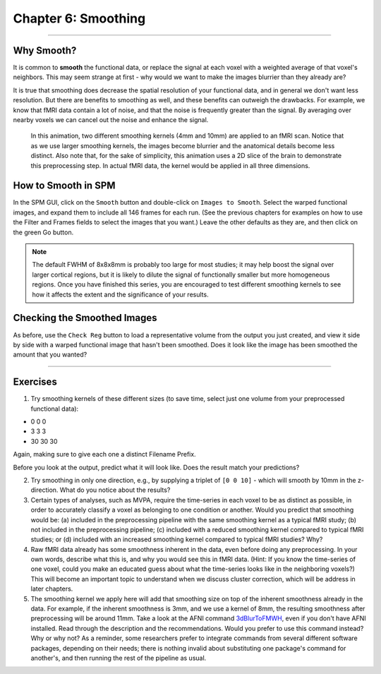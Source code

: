 .. _06_SPM_Smoothing:

==================
Chapter 6: Smoothing
==================


------

Why Smooth?
***********

It is common to **smooth** the functional data, or replace the signal at each voxel with a weighted average of that voxel's neighbors. This may seem strange at first - why would we want to make the images blurrier than they already are?

It is true that smoothing does decrease the spatial resolution of your functional data, and in general we don't want less resolution. But there are benefits to smoothing as well, and these benefits can outweigh the drawbacks. For example, we know that fMRI data contain a lot of noise, and that the noise is frequently greater than the signal. By averaging over nearby voxels we can cancel out the noise and enhance the signal.


.. figure:: 05_06_Smoothing_Demo.gif

  In this animation, two different smoothing kernels (4mm and 10mm) are applied to an fMRI scan. Notice that as we use larger smoothing kernels, the images become blurrier and the anatomical details become less distinct. Also note that, for the sake of simplicity, this animation uses a 2D slice of the brain to demonstrate this preprocessing step. In actual fMRI data, the kernel would be applied in all three dimensions.
  
  
How to Smooth in SPM
********************

In the SPM GUI, click on the ``Smooth`` button and double-click on ``Images to Smooth``. Select the warped functional images, and expand them to include all 146 frames for each run. (See the previous chapters for examples on how to use the Filter and Frames fields to select the images that you want.) Leave the other defaults as they are, and then click on the green Go button.

.. note::

  The default FWHM of 8x8x8mm is probably too large for most studies; it may help boost the signal over larger cortical regions, but it is likely to dilute the signal of functionally smaller but more homogeneous regions. Once you have finished this series, you are encouraged to test different smoothing kernels to see how it affects the extent and the significance of your results.
  
  
Checking the Smoothed Images
****************************

As before, use the ``Check Reg`` button to load a representative volume from the output you just created, and view it side by side with a warped functional image that hasn't been smoothed. Does it look like the image has been smoothed the amount that you wanted?

.. figure:: 05_06_Smoothed_Output.png


---------------

Exercises
**********

1. Try smoothing kernels of these different sizes (to save time, select just one volume from your preprocessed functional data):

* 0 0 0
* 3 3 3
* 30 30 30

Again, making sure to give each one a distinct Filename Prefix.

Before you look at the output, predict what it will look like. Does the result match your predictions?

2. Try smoothing in only one direction, e.g., by supplying a triplet of ``[0 0 10]`` - which will smooth by 10mm in the z-direction. What do you notice about the results?

3. Certain types of analyses, such as MVPA, require the time-series in each voxel to be as distinct as possible, in order to accurately classify a voxel as belonging to one condition or another. Would you predict that smoothing would be: (a) included in the preprocessing pipeline with the same smoothing kernel as a typical fMRI study; (b) not included in the preprocessing pipeline; (c) included with a reduced smoothing kernel compared to typical fMRI studies; or (d) included with an increased smoothing kernel compared to typical fMRI studies? Why?

4. Raw fMRI data already has some smoothness inherent in the data, even before doing any preprocessing. In your own words, describe what this is, and why you would see this in fMRI data. (Hint: If you know the time-series of one voxel, could you make an educated guess about what the time-series looks like in the neighboring voxels?) This will become an important topic to understand when we discuss cluster correction, which will be address in later chapters.

5. The smoothing kernel we apply here will add that smoothing size on top of the inherent smoothness already in the data. For example, if the inherent smoothness is 3mm, and we use a kernel of 8mm, the resulting smoothness after preprocessing will be around 11mm. Take a look at the AFNI command `3dBlurToFMWH <https://afni.nimh.nih.gov/pub/dist/doc/program_help/3dBlurToFWHM.html>`__, even if you don't have AFNI installed. Read through the description and the recommendations. Would you prefer to use this command instead? Why or why not? As a reminder, some researchers prefer to integrate commands from several different software packages, depending on their needs; there is nothing invalid about substituting one package's command for another's, and then running the rest of the pipeline as usual.
